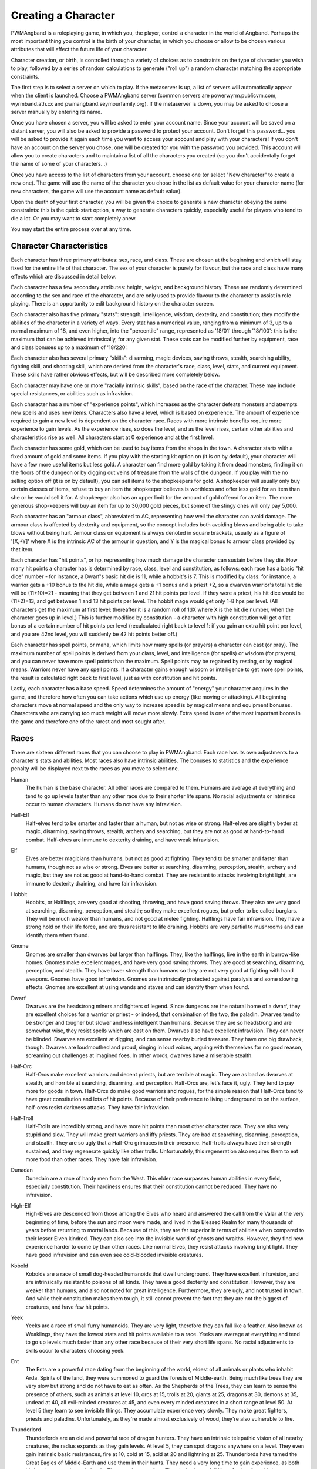 Creating a Character
====================

PWMAngband is a roleplaying game, in which you, the player, control a
character in the world of Angband. Perhaps the most important thing you
control is the birth of your character, in which you choose or allow to be
chosen various attributes that will affect the future life of your
character.

Character creation, or birth, is controlled through a variety of choices
as to constraints on the type of character you wish to play, followed by
a series of random calculations to generate ("roll up") a random character
matching the appropriate constraints.

The first step is to select a server on which to play. If the metaserver is
up, a list of servers will automatically appear when the client is launched.
Choose a PWMAngband server (common servers are powerwyrm.publicvm.com,
wyrmband.ath.cx and pwmangband.seymourfamily.org). If the metaserver
is down, you may be asked to choose a server manually by entering its name.

Once you have chosen a server, you will be asked to enter your account name.
Since your account will be saved on a distant server, you will also be asked
to provide a password to protect your account. Don't forget this password...
you will be asked to provide it again each time you want to access your account
and play with your characters! If you don't have an account on the server you
chose, one will be created for you with the password you provided. This
account will allow you to create characters and to maintain a list of all the
characters you created (so you don't accidentally forget the name of some of
your characters...)

Once you have access to the list of characters from your account, choose one
(or select "New character" to create a new one). The game will use the name
of the character you chose in the list as default value for your character
name (for new characters, the game will use the account name as default value).

Upon the death of your first character, you will be given the choice to
generate a new character obeying the same constraints: this is the quick-start
option, a way to generate characters quickly, especially useful for players who
tend to die a lot. Or you may want to start completely anew.

You may start the entire process over at any time.

Character Characteristics
-------------------------

Each character has three primary attributes: sex, race, and class. These 
are chosen at the beginning and which will stay fixed for the entire life
of that character. The sex of your character is purely for flavour, but the
race and class have many effects which are discussed in detail below.

Each character has a few secondary attributes: height, weight, and background
history. These are randomly determined according to the sex and race of
the character, and are only used to provide flavour to the character to
assist in role playing. There is an opportunity to edit background history
on the character screen.

Each character also has five primary "stats": strength, intelligence, 
wisdom, dexterity, and constitution; they modify the abilities
of the character in a variety of ways. Every stat has a numerical value,
ranging from a minimum of 3, up to a normal maximum of 18, and even higher,
into the "percentile" range, represented as '18/01' through '18/100':
this is the maximum that can be achieved intrinsically, for any given stat.
These stats can be modified further by equipment, race and class bonuses up
to a maximum of '18/220'.

Each character also has several primary "skills": disarming, magic devices,
saving throws, stealth, searching ability, fighting skill, and shooting skill,
which are derived from the character's race, class, level, stats, and current
equipment. These skills have rather obvious effects, but will be described more
completely below.

Each character may have one or more "racially intrinsic skills", based on
the race of the character. These may include special resistances, or
abilities such as infravision.

Each character has a number of "experience points", which increases as the
character defeats monsters and attempts new spells and uses new items.
Characters also have a level, which is based on experience. The amount of
experience required to gain a new level is dependent on the character race.
Races with more intrinsic benefits require more experience to gain levels.
As the experience rises, so does the level, and as the level rises, certain
other abilities and characteristics rise as well. All characters start at
0 experience and at the first level.

Each character has some gold, which can be used to buy items from the shops
in the town. A character starts with a fixed amount of gold and some items.
If you play with the starting kit option on (it is on by default), your
character will have a few more useful items but less gold. A character can
find more gold by taking it from dead monsters, finding it on the floors of
the dungeon or by digging out veins of treasure from the walls of the dungeon.
If you play with the no selling option off (it is on by default), you can
sell items to the shopkeepers for gold. A shopkeeper will usually only buy
certain classes of items, refuse to buy an item the shopkeeper believes is
worthless and offer less gold for an item than she or he would sell it for.
A shopkeeper also has an upper limit for the amount of gold offered for an
item. The more generous shop-keepers will buy an item for up to 30,000 gold
pieces, but some of the stingy ones will only pay 5,000.

Each character has an "armour class", abbreviated to AC, representing how
well the character can avoid damage. The armour class is affected by
dexterity and equipment, so the concept includes both avoiding blows and
being able to take blows without being hurt. Armour class on equipment is
always denoted in square brackets, usually as a figure of '[X,+Y]' where
X is the intrinsic AC of the armour in question, and Y is the magical bonus
to armour class provided by that item.

Each character has "hit points", or hp, representing how much damage the 
character can sustain before they die. How many hit points a character has
is determined by race, class, level and constitution, as follows: each race
has a basic "hit dice" number - for instance, a Dwarf's basic hit die is
11, while a hobbit's is 7. This is modified by class: for instance, a
warrior gets a +10 bonus to the hit die, while a mage gets a +1 bonus and a
priest +2, so a dwarven warrior's total hit die will be (11+10)=21 - meaning
that they get between 1 and 21 hit points per level. If they were a priest,
his hit dice would be (11+2)=13, and get between 1 and 13 hit points per
level. The hobbit mage would get only 1-8 hps per level. (All characters
get the maximum at first level: thereafter it is a random roll of 1dX where
X is the hit die number, when the character goes up in level.) This is
further modified by constitution - a character with high constitution will
get a flat bonus of a certain number of hit points per level (recalculated
right back to level 1: if you gain an extra hit point per level, and you
are 42nd level, you will suddenly be 42 hit points better off.)

Each character has spell points, or mana, which limits how many spells (or
prayers) a character can cast (or pray). The maximum number of spell points
is derived from your class, level, and intelligence (for spells) or wisdom
(for prayers), and you can never have more spell points than the maximum.
Spell points may be regained by resting, or by magical means. Warriors
never have any spell points. If a character gains enough wisdom or
intelligence to get more spell points, the result is calculated right back
to first level, just as with constitution and hit points.

Lastly, each character has a base speed. Speed determines the amount of 
"energy" your character acquires in the game, and therefore how often you
can take actions which use up energy (like moving or attacking). All
beginning characters move at normal speed and the only way to increase
speed is by magical means and equipment bonuses. Characters who are
carrying too much weight will move more slowly. Extra speed is one of the
most important boons in the game and therefore one of the rarest and most
sought after.

Races
-----

There are sixteen different races that you can choose to play in PWMAngband. 
Each race has its own adjustments to a character's stats and abilities. 
Most races also have intrinsic abilities. The bonuses to statistics and 
the experience penalty will be displayed next to the races as you move 
to select one.

.. _Human:

Human
  The human is the base character. All other races are compared to them.
  Humans are average at everything and tend to go up levels faster than any
  other race due to their shorter life spans. No racial adjustments or 
  intrinsics occur to human characters. Humans do not have any infravision.

.. _Half-Elf:

Half-Elf
  Half-elves tend to be smarter and faster than a human, but not as wise or
  strong. Half-elves are slightly better at magic, disarming, saving
  throws, stealth, archery and searching, but they are not as good at
  hand-to-hand combat. Half-elves are immune to dexterity draining, and
  have weak infravision.

.. _Elf:

Elf
  Elves are better magicians than humans, but not as good at fighting. They
  tend to be smarter and faster than humans, though not as wise or strong.
  Elves are better at searching, disarming, perception, stealth, archery
  and magic, but they are not as good at hand-to-hand combat. They are
  resistant to attacks involving bright light, are immune to dexterity
  draining, and have fair infravision.

.. _Hobbit:

Hobbit
  Hobbits, or Halflings, are very good at shooting, throwing, and have good
  saving throws. They also are very good at searching, disarming,
  perception, and stealth; so they make excellent rogues, but prefer to
  be called burglars. They will be much weaker than humans, and not good at
  melee fighting. Halflings have fair infravision. They have a strong hold
  on their life force, and are thus resistant to life draining. Hobbits are
  very partial to mushrooms and can identify them when found.

.. _Gnome:

Gnome
  Gnomes are smaller than dwarves but larger than halflings. They, like the
  halflings, live in the earth in burrow-like homes. Gnomes make excellent
  mages, and have very good saving throws. They are good at searching,
  disarming, perception, and stealth. They have lower strength than humans
  so they are not very good at fighting with hand weapons. Gnomes have good
  infravision. Gnomes are intrinsically protected against paralysis and 
  some slowing effects. Gnomes are excellent at using wands and staves
  and can identify them when found.

.. _Dwarf:

Dwarf
  Dwarves are the headstrong miners and fighters of legend. Since dungeons
  are the natural home of a dwarf, they are excellent choices for a warrior
  or priest - or indeed, that combination of the two, the paladin. Dwarves
  tend to be stronger and tougher but slower and less intelligent than
  humans. Because they are so headstrong and are somewhat wise, they resist
  spells which are cast on them. Dwarves also have excellent infravision.
  They can never be blinded. Dwarves are excellent at digging, and can
  sense nearby buried treasure. They have one big drawback, though. Dwarves
  are loudmouthed and proud, singing in loud voices, arguing with
  themselves for no good reason, screaming out challenges at imagined foes.
  In other words, dwarves have a miserable stealth.

.. _Half-Orc:

Half-Orc
  Half-Orcs make excellent warriors and decent priests, but are terrible at
  magic. They are as bad as dwarves at stealth, and horrible at searching,
  disarming, and perception. Half-Orcs are, let's face it, ugly. They tend
  to pay more for goods in town. Half-Orcs do make good warriors and
  rogues, for the simple reason that Half-Orcs tend to have great
  constitution and lots of hit points. Because of their preference to
  living underground to on the surface, half-orcs resist darkness attacks.
  They have fair infravision.

.. _Half-Troll:

Half-Troll
  Half-Trolls are incredibly strong, and have more hit points than most
  other character race. They are also very stupid and slow. They will make
  great warriors and iffy priests. They are bad at searching, disarming,
  perception, and stealth. They are so ugly that a Half-Orc grimaces in
  their presence. Half-trolls always have their strength sustained, and
  they regenerate quickly like other trolls. Unfortunately, this
  regeneration also requires them to eat more food than other races. They
  have fair infravision.

.. _Dunadan:

Dunadan
  Dunedain are a race of hardy men from the West. This elder race surpasses
  human abilities in every field, especially constitution. Their hardiness
  ensures that their constitution cannot be reduced. They have no infravision.

.. _High-Elf:

High-Elf
  High-Elves are descended from those among the Elves who heard and
  answered the call from the Valar at the very beginning of time, before
  the sun and moon were made, and lived in the Blessed Realm for many
  thousands of years before returning to mortal lands. Because of this,
  they are far superior in terms of abilities when compared to their lesser
  Elven kindred. They can also see into the invisible world of ghosts and
  wraiths. However, they find new experience harder to come by than other
  races. Like normal Elves, they resist attacks involving bright light.
  They have good infravision and can even see cold-blooded invisible
  creatures.

.. _Kobold:

Kobold
  Kobolds are a race of small dog-headed humanoids that dwell underground.
  They have excellent infravision, and are intrinsically resistant to
  poisons of all kinds. They have a good dexterity and constitution.
  However, they are weaker than humans, and also not noted for great
  intelligence. Furthermore, they are ugly, and not trusted in town. And
  while their constitution makes them tough, it still cannot prevent the
  fact that they are not the biggest of creatures, and have few hit points.

.. _Yeek:

Yeek
  Yeeks are a race of small furry humanoids. They are very light, therefore
  they can fall like a feather. Also known as Weaklings, they have the lowest
  stats and hit points available to a race. Yeeks are average at everything
  and tend to go up levels much faster than any other race because of their
  very short life spans. No racial adjustments to skills occur to characters
  choosing yeek.

.. _Ent:

Ent
  The Ents are a powerful race dating from the beginning of the world, eldest
  of all animals or plants who inhabit Arda. Spirits of the land, they were
  summoned to guard the forests of Middle-earth. Being much like trees they are
  very slow but strong and do not have to eat as often. As the Shepherds of the
  Trees, they can learn to sense the presence of others, such as animals at
  level 10, orcs at 15, trolls at 20, giants at 25, dragons at 30, demons at
  35, undead at 40, all evil-minded creatures at 45, and even every minded
  creatures in a short range at level 50. At level 5 they learn to see
  invisible things. They accumulate experience very slowly. They make great
  fighters, priests and paladins. Unfortunately, as they're made almost
  exclusively of wood, they're also vulnerable to fire.

.. _Thunderlord:

Thunderlord
  Thunderlords are an old and powerful race of dragon hunters. They have an
  intrinsic telepathic vision of all nearby creatures, the radius expands as
  they gain levels. At level 5, they can spot dragons anywhere on a level. They
  even gain intrinsic basic resistances, fire at 10, cold at 15, acid at 20
  and lightning at 25. Thunderlords have tamed the Great Eagles of Middle-Earth
  and use them in their hunts. They need a very long time to gain experience,
  as both bird and man need to gain levels. They need to eat often.
  Thunderlords can fall like a feather from birth.

.. _Dragon:

Dragon
  They are creatures legends are made of. Dragons have a great health, but need
  much more experience to advance in levels compared to humans. They have a bad
  stealth. They can fall like a feather and resist nexus intrinsically. The
  Dragon race is a very special race. Dragons evolve physically as they gain
  experience. At level 1, they start as newborn dragons. At level 5, the color
  of their scales is revealed and they polymorph into a baby dragon of that
  color. At level 15, they polymorph into a young dragon. At level 25, they
  polymorph into a fully grown dragon. At level 35, they become an ancient
  dragon. At level 45, they polymorph into a mighty wyrm. Finally, at level 50,
  they become an ancient wyrm. Dragons cannot wield any weapons; they get
  special melee attacks instead (biting and clawing) that increase in power as
  they gain levels. Starting at level 5, Dragons are able to breathe their
  corresponding element, but using this ability costs them hit points. At that
  level, they also gain the innate resistances and abilities of their type.

.. _Hydra:

Hydra
  They are also creatures legends are made of. They are average at everything
  and need much more experience to advance in levels compared to humans. Like
  Dragons, they evolve physically as they gain experience. At level 1, they
  start as regular hydras. At level 10, they gain an extra head and polymorph
  into a 2-headed hydra. At levels 15, 20, 24, 28, 32, 36, 40, 42, 44, 46, 48
  and 50, they also gain an extra head to evolve finally into a 14-headed hydra.
  Hydras cannot wield any weapons, but get extra dice on their barehanded
  attacks as they gain levels. They can breathe several elements (poison, fire,
  acid) as they gain the corresponding head, and get the innate resistances and
  abilities of their type (which also means they are all vulnerable to cold).

Classes
-------
 
Once a race has been chosen, you will need to pick a class. The class 
is the character's occupation and determines stat bonuses, abilities, 
hit dice, and what spells (if any) the character can learn.

.. _Warrior:

Warrior
  A Warrior is a hack-and-slash character, who solves most problems
  by cutting them to pieces, but will occasionally fall back on the help of
  a magical device. Their prime stats are strength, constitution, and
  dexterity, and they will strike more blows with melee weapons than any
  other class. A Warrior will be excellent at fighting, shooting and
  throwing, but bad at most other skills. A warrior has bad stealth and
  cannot learn any spells.

.. _Mage:

Mage
  A Mage must live by their wits. They cannot hope to simply hack their way
  through the dungeon, and so must therefore use his magic to defeat,
  deceive, confuse, and escape. A mage is not really complete without an
  assortment of magical devices to use in addition to his spells. They can
  master the higher level magical devices far easier than anyone else, and
  has the excellent saving throws to resist effects of spells cast at him.
  However, they are incredibly weak, getting few hit dice and suffering strong
  penalties to strength and constitution. Intelligence is their primary stat
  and at high levels they can cast many spells without a chance of failure.
  There is no rule that says a mage cannot become a good fighter, but spells
  are their true realm and they will get fewer blows with melee weapons than
  other classes.

.. _Druid:

Druid
  A Druid is a lover of nature, and at one with the natural world. Druids
  have control of their environment and direct power over creatures, leading
  even to the ability to take their forms. Druid skills are moderate, and
  they have some fighting ability, especially when transformed. A druid will
  usually seek to shape the flow of events to their purpose rather than
  using devices or missiles, but at high levels they do gain access to
  potent nature-based magic. Druids rely on their wisdom, and have good
  saving throws.

.. _Priest:

Priest
  A Priest is a character of holy devotion. They explore the dungeon only
  to destroy the evil that lurks within, and if treasure just happens to
  fall into their packs, well, so much more to the glory of their temple!
  Priests receive their spells from a deity, and therefore do not choose
  which spells they will learn. They are familiar with magical devices,
  preferring to call them "instruments of God", but are not as good as a
  mage in their use. Priests have great saving throws, and make passable
  fighters, better if they can find a blessed weapon. Wisdom is the priest's
  primary stat and at high enough levels they can cast many prayers without
  a chance of failure. Priests have poor stealth.

.. _Necromancer:

Necromancer
  A Necromancer seeks to master the spirits of sentient creatures, creating
  servants of their own will. They have chosen a dark and wicked path, and
  run a continual risk of harm to their own body and mind. Necromancers love
  shadows and hate light, automatically shrouding themselves in darkness.
  Their spells require high intelligence, and frequently harm the caster or
  place them in danger. In return they achieve awesome power at high levels.
  The ultimate aim of the necromancer is to supplant the Dark Enemy and set
  up a tyranny in his place.

.. _Paladin:

Paladin
  A Paladin is a warrior/priest. Paladins are very good fighters, second
  only to the warrior class, but not very good at missile weapons. They
  receive prayers at a slower pace than the priest, but can use all but the
  most powerful prayers. A paladin lacks much in the way of abilities.
  Paladins have poor stealth, perception, searching, and magical device use.
  They have a decent saving throw due to their divine alliance. Their
  primary stats are strength and wisdom.

.. _Rogue:

Rogue
  A Rogue is a character that prefers to live by their cunning, but is
  capable of fighting their way out of a tight spot. The master of traps and
  locks, to the experienced rogue no device is impossible to overcome. A rogue
  has a high stealth enabling sneaking around many creatures without
  having to fight, or sneaking up and get the first blow. They can steal items
  from monsters, but need to be wary of being caught in the act. Rogues'
  perception is higher than any other class, and many times they will notice
  a trap or secret door before having to search. A rogue is better than
  the more fighting oriented classes with magical devices, but still cannot
  rely on their performance. Rogues can also learn a few spells, but not the
  powerful offensive spells mages can use, and there will always be a chance
  of failure even with the simplest spells. A rogue's primary stats are
  dexterity and intelligence.

.. _Ranger:

Ranger
  A Ranger is at home in nature, and good at turning the environment to
  good use. Rangers are good fighters, and one of the best of all the classes
  with missile weapons, especially bows. The ranger learns chiefly spells of
  survival and forest craft. A ranger has good stealth, good perception,
  good searching, a good saving throw, and is good with magical devices.
  Their primary stats are strength, wisdom and dexterity.

.. _Blackguard:

Blackguard
  A Blackguard is a brawler of no principle, who lives for the joy of maiming
  and killing. Blackguards prefer heavy weapons and shields, and learn a few
  spells for the purpose of wreaking more destruction. Their lust for blood
  is legendary, with a blackguard in full cry nigh on impossible to kill.
  Blackguards scorn skills apart from slaughter, and require strength and
  intelligence (or rat-cunning) to thrive in the dungeon.

.. _Sorceror:

Sorceror
  Sorcerors use intelligence primarily, determining how much mana they have to
  cast spells and how low their failure rate is. They are the all-around best
  magicians, having the most powerful spells. A high-level Sorceror can be very
  powerful, but getting there can be a difficult journey. On the downside, they
  are the worst fighters, being unable to use any weapon but a Mage Staff
  comfortably, and still unable to be anything even remotely approaching
  effective with it. A Sorceror has very few hit points compared to other
  classes, making survival difficult in the beginning. That's why this class is
  not recommended for beginners. Intelligence is the sorceror's primary stat.

.. _Unbeliever:

Unbeliever
  The full opposite of Sorcerors, Unbelievers so strongly despise magic that
  not only do they refuse to use magic spells, they refuse all training in the
  use of magic items, which leaves them almost totally incompetent when trying
  to use a magic item, although they can still quaff potions and read scrolls.
  Because they are so unattuned to magic, Unbelievers can prevent magical gates
  from opening around them, eventually extending to a complete suppression of
  teleportation abilities and all magic in the area around them.

.. _Archer:

Archer
  Archers aren't good at fighting, but can deliever extremely high damage with
  their ranged weapons. They can die quickly too, however. Archers are to bows
  what warriors are to melee. They are the best class around with any
  bow/xbow/sling. An Archer is very bad at melee, being only better than the
  Sorceror. Wisdom and Dexterity are the archer's primary stats.

.. _Monk:

Monk
  Monks are warriors who decide to fight barehanded. As they advance in levels,
  they gain some new martial arts techniques to hit their opponents more
  effectively. With levels, they also gain interesting abilities: at level 10,
  they learn to fall like a feather; at level 15, they become resistant to
  fear; at level 20, they become resistant to confusion; finally, at level 25,
  they learn to resist paralysis effects. They can't wield weapons, but get
  extra damage, defense and attacks per round as they advance in levels.
  However, they must wear light armor to stay unencumbered and fully benefit
  from their class bonuses.

.. _Telepath:

Telepath
  Telepaths are mindcrafters who use the powers of their mind to weaken or even
  kill creatures. They are weak in melee, although they can use weapons just
  like mages or priests. Wisdom is their primary stat.

.. _Elementalist:

Elementalist
  Elementalists are spellcasters specialized in offensive spells. They share
  the same stats as mages, but get almost no support spells at all. They rely
  on the powers of the four elements (Air, Fire, Earth, Water) and can combine
  them to cast powerful Elemental spells. Elementalists have the innate ability
  to increase the power of their spells by studying them again each time they
  level. As masters of the elements, they gain intrinsic basic resistances as
  they level, fire at 10, cold at 15, acid at 20 and lightning at 25.

.. _Summoner:

Summoner
  A Summoner is the weakest of all classes you may choose. They have pathetic
  stats, no fighting abilities, and little spells to kill enemies with magic.
  However, all these weaknesses don't trouble them much, because they can
  summon creatures to help them in battle, and still gain some experience from
  their kills. Summoners use wisdom to cast spells and summon allies, and to
  determine how many of them they can control and how effectively they can
  control them.

.. _Shapechanger:

Shapechanger
  Shapechangers are fighters that get abilities from the forms they can mimic.
  Basically, Shapechangers will melee a lot with the benefits from their
  current form (resists, melee brands, defense, speed and damage boosts...).
  Some of those forms will provide innate spells and even breath attacks.
  Shapechangers get basic mana points to cast those spells (note that breath
  attacks, like for the Dragon race, don't cost mana, but hit points
  instead...).

.. _Villager:

Villager
  Villagers are common folks, versatile and able to do anything, but also
  average at everything they do. They have no strengths nor weaknesses.
  Villagers use stamina given by their constitution to perform common tasks
  and can be accompanied by a single pet that they can summon at their leisure.
  They can chop wood and mine ore more easily as they advance in levels. They
  are able to turn terrain into crops and farm food from them.

Stats
-----

After gender, race and class are selected, you will be able to decide 
what stat levels your character will have, by allocating a finite number 
of "points" between the five statistics. These points can be allocated 
by selection or with a random roller (as described below in the "Stat 
Rollers" section). Each race/class combination also has a recommended 
default setting for these statistics. Statistics can be permanently 
raised by various potions in the dungeon up to 18/100. They can also be 
temporarily drained by some monster attacks.

..

Strength
  Strength is important in fighting with weapons and in melee combat. A
  high strength can improve your chances of hitting as well as the amount
  of damage done with each hit. Characters with low strength may receive
  penalties. Strength raises the amount of weight you can carry before
  being slowed. It also allows you to get extra blows with heavier weapons.
  Strength is one of the most important stats in the beginning of the game.

..
 
Intelligence
  Intelligence affects the spellcasting abilities of spellcasters from the
  arcane and shadow realms: mages, rogues, necromancers and blackguards.
  Intelligence will affect the number of spells you may learn each level as
  well as the number of spell points you receive. Intelligence is the most
  important stat for mages and necromancers. A high intelligence may also
  improve your chances of successfully casting a spell. You cannot learn
  spells if your intelligence is 7 or lower. A good intelligence can also
  help with using magic devices, picking locks, and disarming traps.

..
 
Wisdom
  The primary function of wisdom is to determine the ability of a priest or
  paladin to use prayers, and druids and rangers to use verses, just like
  intelligence affects spellcasting. Again, high wisdom will increase the
  number of mana points you have and increase the number of prayers or verses
  you can learn each level, while improving your chance of success. A good
  wisdom increases your saving throw, thereby improving your chances of
  resisting magical spells cast upon you by monsters.

..
 
Dexterity
  Dexterity is a combination of agility and quickness. A high dexterity may
  allow a character to get multiple blows with lighter weapons. Dexterity
  also increases a character's chances of hitting with any weapon and of
  dodging blows from enemies. Dexterity is also useful in picking locks,
  disarming traps, protecting yourself from some of the thieves that
  inhabit the dungeons, and (for rogues) stealing successfully from others.
  If the character has a high enough dexterity, thieves will never
  be successful in stealing from them.

..
 
Constitution
  Constitution is a character's ability to resist damage to his body, and
  to recover from damage received. Therefore a character with a high
  constitution will receive more hit points and also recover them faster
  while resting. Constitution is less important in the beginning of the
  game, but will be the most important stat at the end. It gives stamina,
  which determines the ability of a villager to use their travel guides.

Skills
------

Characters possess some different skills which can help them to survive. 
The starting skill levels of a character are based upon race and class. 
Skill levels may be adjusted by high or low stats, and may increase with 
the level of the character.

..

Infravision
  Infravision is the ability to see heat sources. Since most of the dungeon
  is cool or cold, infravision will not allow the player to see walls and
  objects. Infravision will allow a character to see any warm-blooded
  creatures up to a certain distance. This ability works equally well with
  or without a light source. However, some of PWMAngband's creatures are
  cold-blooded, and will not be detected unless lit up by a light source.
  All non-human races have innate infravision. Humans (including Dunedain)
  cannot gain infravision unless it is magically enhanced. Infravision does
  not increase with character level, and is purely dependent on race and on
  magical equipment.

..
 
Fighting
  Fighting is the ability to hit and do damage with weapons or fists.
  Normally a character gets a single blow from any weapon, but with
  high enough dexterity and strength may receive more blows with
  lighter weapons. Strength and dexterity both modify the ability to hit an
  opponent. This skill increases with the level of the character. Inspecting
  a weapon will show you how quickly you can attack with it.

..
 
Shooting Ability
  Using ranged missile weapons (and throwing objects) is included in this
  skill. Different stats apply to different weapons, but this ability may
  modify the distance an object is thrown/fired, the amount of damage done,
  and the ability to hit a creature. This skill increases with the level of
  the character.

..
 
Saving Throws
  A Saving Throw is the ability of a character to resist the effects of a
  spell cast on him by another person/creature. This does not include
  spells cast on the player by his own stupidity, such as quaffing a nasty
  potion. This ability increases with the level of the character, but then
  most high level creatures are better at casting spells, so it tends to
  even out. A high wisdom also increases this ability. It is possible to
  get 100% saving throw, making you immune to many attacks.

..
 
Stealth
  The ability to move silently about is very useful. Characters with good
  stealth can usually surprise their opponents, gaining the first blow.
  Also, creatures may fail to notice a stealthy character entirely,
  allowing a player to avoid certain fights. This skill is based upon race
  and class, but can be magically enhanced.

..
 
Disarming
  Disarming is the ability to remove traps safely, and also includes
  picking locks on traps and doors. A successful disarming will gain the
  character a small amount of experience. A trap must be found before it
  can be disarmed. Traps are either physical or magical devices, so the
  character has two disarming skills. Dexterity modifies disarming of
  physical traps, and intelligence modifies disarming of magical traps.
  Both these abilities increase with the level of the character.

..
 
Magical Devices
  Using a magical device such as a wand or staff requires experience and
  knowledge. Spell users such as mages and priests are therefore much
  better at using a magical device than say a warrior. This skill is
  modified by intelligence, and increases with the level of the character.

..

Searching (Perception)
  Perception is the ability to notice traps without actively seeking them
  out. Rogues are the best at searching, but rangers are also good at it.
  This skill is based on race and class, and increases with character level.

Stat Bonus Tables
-----------------

Stats, hit dice, infravision and experience point modifications due to 
race and class are listed in the following table. To get the total hit 
dice, add the "race" and "class" numbers: for instance, a Dwarf Priest
has a hit die of 11+2=13 (i.e. they will get 1d13 hit points per level,
adjusted for constitution).

================ ===  ===  ===  ===  ===  =========  ========  ====== 
    Race         STR  INT  WIS  DEX  CON  HD (base)  XP/level  Infra
================ ===  ===  ===  ===  ===  =========  ========  ======
    Human          0    0    0    0    0      10        100%   None
    Half-Elf       0   +1   -1   +1   -1      10        110%   20'
    Elf           -1   +2   -1   +1   -1       9        120%   30'
    Hobbit        -2   +2   +1   +3   +2       7        110%   40'
    Gnome         -1   +2    0   +2   +1       8        125%   40'
    Dwarf         +2   -3   +2   -2   +2      11        120%   50'
    Half-Orc      +2   -1    0    0   +1      10        110%   30'
    Half-Troll    +4   -4   -2   -4   +3      12        120%   30'
    Dunadan       +1   +2   +2   +2   +3      10        180%   None
    High-Elf      +1   +3   -1   +3   +1      10        200%   40'
    Kobold        -1   -1    0   +2   +2       8        115%   50'
    Yeek          -5   -5   -5   -5   -5       6         50%   None
    Ent           +8   -4   +2   -4   +8      14        275%   50'
    Thunderlord   +6   +2   +1   +1   +3      12        350%   None
    Dragon         0    0    0    0    0      13        450%   10'
    Hydra          0    0    0    0    0      10        400%   None
================ ===  ===  ===  ===  ===  =========  ========  ======

~~~

================ ===  ===  ===  ===  ===  ==========
    Class        STR  INT  WIS  DEX  CON  HD (bonus)
================ ===  ===  ===  ===  ===  ==========
    Warrior       +3   -2   -2   +2   +2      10
    Mage          -3   +3    0    0   -2       1
    Druid         -2    0   +3   -2    0       2
    Priest        -1   -3   +3   -1   +1       2
    Necromancer   -3   +3    0    0   -2       1
    Paladin       +1   -3   +1   -1   +2       7
    Rogue          0   +1   -3   +3   -1       5
    Ranger         0    0   +2   +1   -1       6
    Blackguard    +2    0   -3    0   +2       9
    Sorceror      -5   +5    0    0   -3       0
    Unbeliever    +3   -4   -3   +2   +2       9
    Archer        -2   -2   +2   +2    0       4
    Monk          +1   -2    0   +2   +1       8
    Telepath      -1   -2   +3   -1    0       3
    Elementalist  -4   +4    0    0   -2       1
    Summoner      -5   -5   +5   -5   -5       0
    Shapechanger  +1   -1   -1   +1   +1       5
    Villager       0    0    0    0    0       5
================ ===  ===  ===  ===  ===  ==========
 
Ability Tables
--------------
 
============ ======  ======  =====  =======  ======  ======  =====
 Race        Disarm  Device   Save  Stealth  Search  Fight   Bows
============ ======  ======  =====  =======  ======  ======  =====
 Human          0       0       0       0       0       0       0
 Half-Elf       2       3       3       1       3      -1       5
 Elf            5       6       6       2       6      -5      15
 Hobbit        15      18      18       4       6     -10      20
 Gnome         10      22      12       3       4      -8      12
 Dwarf          2       9       9      -1       2      15       0
 Half-Orc      -3      -3      -3      -1      -3      12      -5
 Half-Troll    -5      -8      -8      -2      -9      20     -10
 Dunadan        4       5       5       1       3      15      10
 High-Elf       4      20      20       2      10      10      25
 Kobold        10       5       0       3      10      -5      10
 Yeek           0       0       0       0       0       0       0
 Ent            5       0      20      -6       2      15       5
 Thunderlord    6       0      10     -16      10      15       5
 Dragon         6       0      10     -16      10      15       5
 Hydra          0       0       0       0       0       0       0
============ ======  ======  =====  =======  ======  ======  =====

~~~

=========== ======= ======= ======= ======= ======= ======= ======= =======
 Class      DisarmP DisarmM Device   Save   Stealth Search   Fight   Bows 
=========== ======= ======= ======= ======= ======= ======= ======= =======
 Warrior    42(+10) 28(+08) 18(+7)  18(+10)  0(+0)  10(+12) 70(+45) 55(+45)
 Mage       35(+09) 43(+11) 36(+13) 30(+9)   2(+0)  10(+12) 35(+15) 20(+15)
 Druid      30(+10) 30(+10) 24(+10) 30(+10)  3(+0)  12(+12) 45(+20) 40(+30)
 Priest     34(+08) 27(+07) 30(+10) 32(+12)  2(+0)  10(+14) 45(+20) 35(+20)
 Necromncer 30(+10) 35(+12) 36(+13) 30(+9)   2(+0)  10(+12) 35(+25) 20(+15)
 Paladin    34(+08) 27(+07) 24(+10) 25(+11)  0(+0)  10(+12) 65(+40) 40(+30)
 Rogue      43(+11) 36(+10) 32(+10) 28(+10)  3(+1)  20(+16) 35(+45) 66(+30)
 Ranger     36(+10) 42(+10) 32(+10) 28(+10)  3(+0)  15(+15) 60(+40) 72(+45)
 Blackguard 20(+15) 20(+10) 24(+10) 18(+10) -1(-1)   8(+10) 65(+40) 35(+15)
 Sorceror   35(+09) 50(+12) 40(+15) 30(+9)   2(+0)  10(+12) 30(+11) 20(+15)
 Unbeliever 42(+10) 21(+07)  0(+0)  32(+14)  0(+0)  10(+12) 70(+45) 55(+45)
 Archer     42(+10) 28(+08) 32(+10) 28(+10)  2(+0)  15(+15) 56(+30) 82(+55)
 Monk       42(+10) 28(+08) 32(+11) 28(+10)  3(+1)  20(+16) 64(+40) 60(+30)
 Telepath   34(+08) 28(+08) 30(+13) 30(+6)   1(+0)  15(+15) 42(+20) 30(+20)
 Elemntalst 35(+09) 49(+11) 36(+13) 30(+9)   2(+0)  10(+12) 34(+15) 20(+15)
 Summoner   20(+06) 20(+06) 36(+13) 30(+9)   2(+0)  10(+14) 34(+15) 20(+15)
 Shapechger 36(+10) 34(+08) 35(+10) 28(+10)  1(+0)  10(+12) 60(+40) 66(+30)
 Villager   31(+10) 35(+09) 20(+7)  25(+10)  1(+0)  14(+13) 50(+28) 51(+35)
=========== ======= ======= ======= ======= ======= ======= ======= =======

For character classes, there are two figures: the first figure is the base
level of the skill, while the second figure (in parentheses) is the bonus
that the character gains to this skill every ten levels. So, to find out
the total skill value of any character's skills, add the race value to the
class value, and then the bonus once for every ten levels that the
character has.

Please note, however, that these numbers are only good for comparing 
characters to each other in the absence of other bonuses from high stats 
(strength bonus to-dam, dex bonus to-hit, wisdom bonus to saving throw,
intelligence bonus to magical device usage, etc.) or wearing magical items.

Stat rollers
------------

There are currently two different ways to determine the starting stats of
your character - you can choose which one to use from the birth screen.

..

Point-based
  The point-based method allows you to "buy" improvements to your basic
  stats by "spending" points on them. You have a fixed number of points to
  spend, and making small changes to a stat costs proportionally less than
  making large changes. This is the recommended birth method.

..

Standard roller
  The standard roller is the traditional PWMAngband method of determining the
  starting stats for a character. It allows you to specify the order in which
  your stats will be rolled (from highest to lowest), and then repeated "rolls"
  random characters using PWMAngband's traditional stat-rolling system until
  minimum values of 17 for the first stat, 15 for the second stat and 12 for
  the third stat have been rolled.

Character Name
--------------

In general, the actual choice of a name is not important, but do
keep in mind that it may have some effect on the game itself. For example,
on some machines, the character name determines the filename that will be
used to save the character to disk. The character name is used on the high
score list.

You can play a dynasty of characters. If you use a Roman numeral at the end
of your character name (like "Fred I" or "Pimplesnarg XVI"), the game will
automatically increment the numeral each time you die (or win!).
